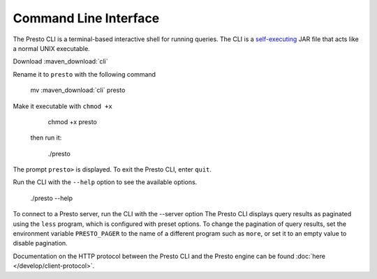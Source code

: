 ======================
Command Line Interface
======================

The Presto CLI is a terminal-based interactive shell for running
queries. The CLI is a
`self-executing <http://skife.org/java/unix/2011/06/20/really_executable_jars.html>`_
JAR file that acts like a normal UNIX executable.

Download :maven_download:`cli`

Rename it to ``presto`` with the following command 

    mv  :maven_download:`cli` presto

Make it executable with ``chmod +x``

    chmod +x presto

 then run it:

    ./presto
The prompt ``presto>`` is displayed. To exit the Presto CLI, enter ``quit``.

Run the CLI with the ``--help`` option to see the available options.

    ./presto --help

To connect to a Presto server, run the CLI with the --server option 
The Presto CLI displays query results as paginated using the ``less`` program, which 
is configured with preset options. To change the pagination of query results, set the 
environment variable ``PRESTO_PAGER`` to the name of a different program such as ``more``, 
or set it to an empty value to disable pagination.

Documentation on the HTTP protocol between the Presto CLI and the Presto
engine can be found :doc:`here </develop/client-protocol>`.
